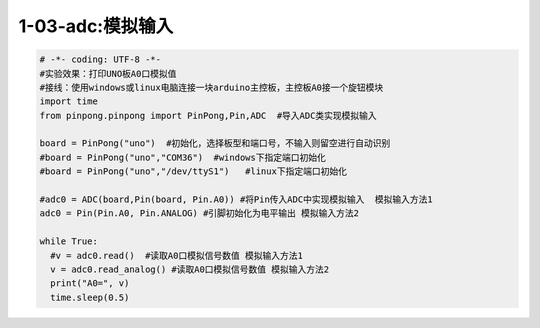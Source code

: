 1-03-adc:模拟输入
===========================================

.. code-block:: python

    # -*- coding: UTF-8 -*-
    #实验效果：打印UNO板A0口模拟值
    #接线：使用windows或linux电脑连接一块arduino主控板，主控板A0接一个旋钮模块
    import time
    from pinpong.pinpong import PinPong,Pin,ADC  #导入ADC类实现模拟输入

    board = PinPong("uno")  #初始化，选择板型和端口号，不输入则留空进行自动识别
    #board = PinPong("uno","COM36")  #windows下指定端口初始化
    #board = PinPong("uno","/dev/ttyS1")   #linux下指定端口初始化

    #adc0 = ADC(board,Pin(board, Pin.A0)) #将Pin传入ADC中实现模拟输入  模拟输入方法1
    adc0 = Pin(Pin.A0, Pin.ANALOG) #引脚初始化为电平输出 模拟输入方法2

    while True:
      #v = adc0.read()  #读取A0口模拟信号数值 模拟输入方法1
      v = adc0.read_analog() #读取A0口模拟信号数值 模拟输入方法2
      print("A0=", v)
      time.sleep(0.5)


